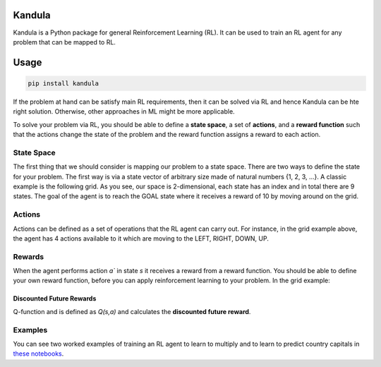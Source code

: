 Kandula
#######

Kandula is a Python package for general Reinforcement Learning (RL). It can be used to train an RL agent for any problem that can be mapped to RL.

Usage
#####

.. code:: bash

    pip install kandula


If the problem at hand can be satisfy main RL requirements, then
it can be solved via RL and hence Kandula can be hte right solution. Otherwise, other approaches in ML might be more applicable.

To solve your problem via RL, you should be able to define a **state space**, a set of **actions**, and a **reward function** such that the actions change
the state of the problem and the reward function assigns a reward to each action.  


State Space
~~~~~~~~~~~~
The first thing that we should consider is mapping our problem to a state space. There are two ways to define the state for your problem.
The first way is via a state vector of arbitrary size made of natural numbers {1, 2, 3, ...}. A classic example is the following grid. As you see, 
our space is 2-dimensional, each state has an index and in total there are 9 states. The goal of the agent is to reach the GOAL state where it receives a
reward of 10 by moving around on the grid.

.. image:: docs/figs/rlgrid.png


Actions
~~~~~~~
Actions can be defined as a set of operations that the RL agent can carry out. For instance, in the grid example above,
the agent has 4 actions available to it which are moving to the LEFT, RIGHT, DOWN, UP.

Rewards
~~~~~~~
When the agent performs action `a`` in state `s` it receives a reward from a reward function. You should be able to define
your own reward function, before you can apply reinforcement learning to your problem. In the grid example:


Discounted Future Rewards
-------------------------
Q-function and is defined as `Q(s,a)` and calculates the **discounted future reward**.


Examples
~~~~~~~~
You can see two worked examples of training an RL agent to learn to multiply and to learn to predict country capitals in `these notebooks <./notebooks>`__.

